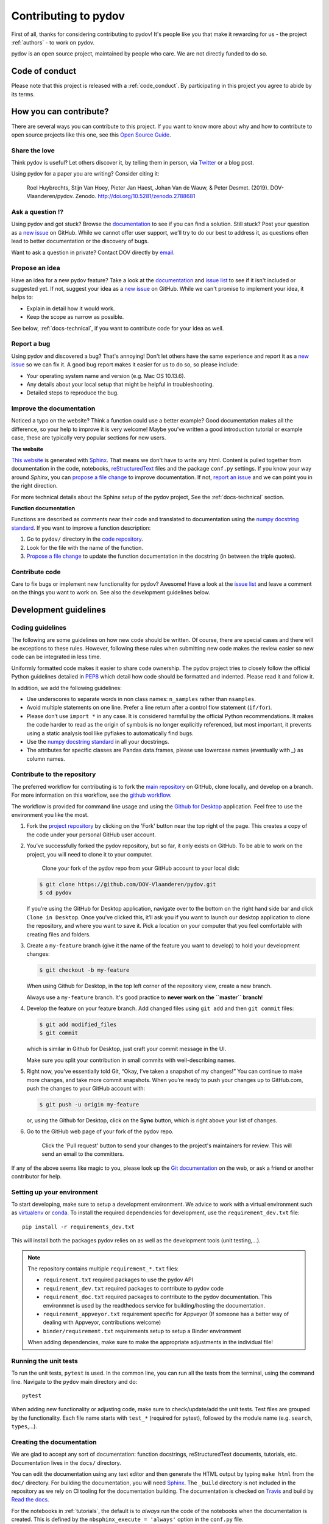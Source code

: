 
Contributing to pydov
=====================

First of all, thanks for considering contributing to pydov! It's people like you that make it
rewarding for us - the project :ref:`authors` - to work on pydov.

.. _maintainers: .

pydov is an open source project, maintained by people who care. We are not directly funded to do so.


Code of conduct
---------------

Please note that this project is released with a :ref:`code_conduct`.
By participating in this project you agree to abide by its terms.

How you can contribute?
-----------------------

There are several ways you can contribute to this project. If you want to know
more about why and how to contribute to open source projects like this one,
see this `Open Source Guide`_.

.. _Open Source Guide: https://opensource.guide/how-to-contribute/

Share the love
^^^^^^^^^^^^^^

Think pydov is useful? Let others discover it, by telling them in person, via Twitter_ or a blog post.

.. _Twitter: https://twitter.com/DOVdovVO

Using pydov for a paper you are writing? Consider citing it:

    Roel Huybrechts, Stijn Van Hoey, Pieter Jan Haest, Johan Van de Wauw, & Peter Desmet. (2019). DOV-Vlaanderen/pydov. Zenodo. http://doi.org/10.5281/zenodo.2788681

Ask a question ⁉️
^^^^^^^^^^^^^^^^^

Using pydov and got stuck? Browse the documentation_ to see if you
can find a solution. Still stuck? Post your question as a `new issue`_ on GitHub.
While we cannot offer user support, we'll try to do our best to address it,
as questions often lead to better documentation or the discovery of bugs.

Want to ask a question in private? Contact DOV directly by `email`_.

.. _documentation: https://pydov.readthedocs.io/en/latest/index.html
.. _new issue: https://github.com/DOV-Vlaanderen/pydov/issues/new
.. _email: dov@vlaanderen.be

Propose an idea
^^^^^^^^^^^^^^^^

Have an idea for a new pydov feature? Take a look at the documentation_ and
`issue list`_ to see if it isn't included or suggested yet. If not, suggest
your idea as a `new issue`_ on GitHub. While we can't promise to implement
your idea, it helps to:

.. _documentation: https://pydov.readthedocs.io/en/latest/index.html
.. _issue list: https://github.com/DOV-Vlaanderen/pydov/issues
.. _new issue: https://github.com/DOV-Vlaanderen/pydov/issues/new

* Explain in detail how it would work.
* Keep the scope as narrow as possible.

See below, :ref:`docs-technical`,  if you want to contribute code for your idea as well.

Report a bug
^^^^^^^^^^^^

Using pydov and discovered a bug? That's annoying! Don't let others have the
same experience and report it as a `new issue`_ so we can fix it. A good bug
report makes it easier for us to do so, so please include:

.. _new issue: https://github.com/DOV-Vlaanderen/pydov/issues/new

* Your operating system name and version (e.g. Mac OS 10.13.6).
* Any details about your local setup that might be helpful in troubleshooting.
* Detailed steps to reproduce the bug.

Improve the documentation
^^^^^^^^^^^^^^^^^^^^^^^^^^

Noticed a typo on the website? Think a function could use a better example?
Good documentation makes all the difference, so your help to improve it is very welcome! Maybe you've written a good
introduction tutorial or example case, these are typically very popular sections for new users.

**The website**

`This website`_ is generated with Sphinx_. That means we don't have to
write any html. Content is pulled together from documentation in the code,
notebooks, reStructuredText_ files and the package ``conf.py`` settings. If you
know your way around *Sphinx*, you can `propose a file change`_ to improve
documentation. If not, `report an issue`_ and we can point you in the right direction.

.. _This website: https://pydov.readthedocs.io/en/latest/index.html
.. _Sphinx: http://www.sphinx-doc.org/en/master/
.. _reStructuredText: http://docutils.sourceforge.net/rst.html
.. _propose a file change: https://help.github.com/articles/editing-files-in-another-user-s-repository/
.. _report an issue: https://github.com/DOV-Vlaanderen/pydov/issues/new

For more technical details about the Sphinx setup of the pydov project, See the :ref:`docs-technical` section.

**Function documentation**

Functions are described as comments near their code and translated to
documentation using the  `numpy docstring standard`_. If you want to improve a
function description:

.. _numpy docstring standard: https://numpydoc.readthedocs.io/en/latest/format.html

1. Go to ``pydov/`` directory in the `code repository`_.
2. Look for the file with the name of the function.
3. `Propose a file change`_ to update the function documentation in the docstring (in between the triple quotes).

.. _code repository: https://github.com/DOV-Vlaanderen/pydov
.. _Propose a file change: https://help.github.com/articles/editing-files-in-another-user-s-repository/


Contribute code
^^^^^^^^^^^^^^^

Care to fix bugs or implement new functionality for pydov? Awesome! Have a
look at the `issue list`_ and leave a comment on the things you want
to work on. See also the development guidelines below.

.. _dev-guidelines:

Development guidelines
-----------------------

Coding guidelines
^^^^^^^^^^^^^^^^^^

The following are some guidelines on how new code should be written. Of course,
there are special cases and there will be exceptions to these rules. However,
following these rules when submitting new code makes the review easier so new
code can be integrated in less time.

Uniformly formatted code makes it easier to share code ownership. The
pydov project tries to closely follow the official Python guidelines
detailed in `PEP8 <https://www.python.org/dev/peps/pep-0008/>`_ which detail
how code should be formatted and indented. Please read it and follow it.

In addition, we add the following guidelines:

* Use underscores to separate words in non class names: ``n_samples`` rather than ``nsamples``.
* Avoid multiple statements on one line. Prefer a line return after a control flow statement (\ ``if/for``\ ).
* Please don’t use ``import *`` in any case. It is considered harmful by the official Python recommendations. It makes the code harder to read as the origin of symbols is no longer explicitly referenced, but most important, it prevents using a static analysis tool like pyflakes to automatically find bugs.
* Use the `numpy docstring standard`_ in all your docstrings.
* The attributes for specific classes are Pandas data.frames, please use lowercase names (eventually with `_`) as column names.


Contribute to the repository
^^^^^^^^^^^^^^^^^^^^^^^^^^^^

The preferred workflow for contributing is to fork the `main repository <https://github.com/DOV-Vlaanderen/pydov>`_ on GitHub, clone locally, and develop on a branch. For more information on this workflow, see the `github workflow <https://guides.github.com/introduction/flow/>`_.

The workflow is provided for command line usage and using the `Github for Desktop <https://desktop.github.com/>`_ application. Feel free to use the environment you like the most.


#.
   Fork the `project repository <https://github.com/DOV-Vlaanderen/pydov>`_ by clicking on the 'Fork' button near the top right of the page. This creates a copy of the code under your personal GitHub user account.


   .. image:: https://github-images.s3.amazonaws.com/help/bootcamp/Bootcamp-Fork.png
      :target: https://github-images.s3.amazonaws.com/help/bootcamp/Bootcamp-Fork.png
      :alt: forkrepo
      :height: 200px


#.
   You’ve successfully forked the pydov repository, but so far, it only exists on GitHub. To be able to work on the project, you will need to clone it to your computer.

    Clone your fork of the pydov repo from your GitHub account to your local disk:

   .. code-block:: bash

       $ git clone https://github.com/DOV-Vlaanderen/pydov.git
       $ cd pydov

   If you’re using the GitHub for Desktop application, navigate over to the bottom on the right hand side bar and click ``Clone in Desktop``. Once you've clicked this, it’ll ask you if you want to launch our desktop application to clone the repository, and where you want to save it. Pick a location on your computer that you feel comfortable with creating files and folders.


   .. image:: https://guides.github.com/activities/forking/clone-in-desktop.png
      :target: https://guides.github.com/activities/forking/clone-in-desktop.png
      :alt: clonerepo
      :height: 200px


#.
   Create a ``my-feature`` branch (give it the name of the feature you want to develop) to hold your development changes:

   .. code-block:: bash

       $ git checkout -b my-feature

   When using Github for Desktop, in the top left corner of the repository view, create a new branch.


   .. image:: https://desktop.github.com/images/screens/windows/branch.png
      :target: https://desktop.github.com/images/screens/windows/branch.png
      :alt:
      :height: 200px

   Always use a ``my-feature`` branch. It's good practice to **never work on the ``master`` branch**\ !

#.
   Develop the feature on your feature branch. Add changed files using ``git add`` and then ``git commit`` files:

   .. code-block:: bash

       $ git add modified_files
       $ git commit

   which is similar in Github for Desktop, just craft your commit message in the UI.


   .. image:: https://desktop.github.com/images/screens/windows/craft.png
      :target: https://desktop.github.com/images/screens/windows/craft.png
      :alt:
      :height: 200px


   Make sure you split your contribution in small commits with well-describing names.

#.
   Right now, you’ve essentially told Git, “Okay, I’ve taken a snapshot of my changes!” You can continue to make more changes, and take more commit snapshots. When you’re ready to push your changes up to GitHub.com, push the changes to your GitHub account with:

   .. code-block:: bash

       $ git push -u origin my-feature

   or, using the Github for Desktop, click on the **Sync** button, which is right above your list of changes.

#.
   Go to the GitHub web page of your fork of the pydov repo.

    Click the 'Pull request' button to send your changes to the project's maintainers for review. This will send an email to the committers.


   .. image:: https://github-images.s3.amazonaws.com/help/pull_requests/recently_pushed_branch.png
      :target: https://github-images.s3.amazonaws.com/help/pull_requests/recently_pushed_branch.png
      :alt: pullrequestrepo
      :height: 200px


If any of the above seems like magic to you, please look up the `Git documentation <https://git-scm.com/documentation>`_ on the web, or ask a friend or another contributor for help.


Setting up your environment
^^^^^^^^^^^^^^^^^^^^^^^^^^^^

To start developing, make sure to setup a development environment. We advice to work with a virtual
environment such as `virtualenv <https://virtualenv.pypa.io/en/latest/>`_ or
`conda <https://docs.conda.io/en/latest/miniconda.html>`_. To install the required dependencies
for development, use the ``requirement_dev.txt`` file:

::

   pip install -r requirements_dev.txt

This will install both the packages pydov relies on as well as the development tools (unit testing,...).


.. note::
   The repository contains multiple ``requirement_*.txt`` files:

   * ``requirement.txt`` required packages to use the pydov API
   * ``requirement_dev.txt`` required packages to contribute to pydov code
   * ``requirement_doc.txt`` required packages to contribute to the pydov documentation. This environmnet is used by the readthedocs service for building/hosting the documentation.
   * ``requirement_appveyor.txt`` requirement specific for Appveyor (If someone has a better way of dealing with Appveyor, contributions welcome)
   * ``binder/requirement.txt`` requirements setup to setup a Binder environment

   When adding dependencies, make sure to make the appropriate adjustments in the individual file!

Running the unit tests
^^^^^^^^^^^^^^^^^^^^^^^

To run the unit tests, ``pytest`` is used. In the common line, you can run all the tests from the terminal,
using the command line. Navigate to the ``pydov`` main directory and do:

::

   pytest

When adding new functionality or adjusting code, make sure to check/update/add the unit tests. Test files
are grouped by the functionality. Each file name starts with ``test_*`` (required for pytest), followed
by the module name (e.g. ``search``, ``types``,...).


.. _docs-technical:

Creating the documentation
^^^^^^^^^^^^^^^^^^^^^^^^^^

We are glad to accept any sort of documentation: function docstrings, reStructuredText
documents, tutorials, etc. Documentation lives in the ``docs/`` directory.

You can edit the documentation using any text editor and then generate the HTML
output by typing ``make html`` from the ``doc/`` directory. For building the
documentation, you will need `Sphinx`_. The ``_build``
directory is not included in the repository as we rely on CI tooling for the
documentation building. The documentation is checked on Travis_ and build
by `Read the docs`_.

.. _Travis: https://travis-ci.org/DOV-Vlaanderen/pydov
.. _Read the docs: https://readthedocs.org/

For the notebooks in :ref:`tutorials`, the default is to *always* run the code of the notebooks
when the documentation is created. This is defined by the ``nbsphinx_execute = 'always'`` option
in the ``conf.py`` file.

However, when appropriate, this behavior can be undone on the individual level of the
notebook as explained in the `nbsphinx documentation`_.

.. _nbsphinx documentation: https://nbsphinx.readthedocs.io/en/0.3.4/never-execute.html

In short, to make sure a notebook is not rerun, but the content used as such, add the following
to the notebook(!) metadata:

::

  "nbsphinx": {
   "execute": "never"
  }


Release new version
^^^^^^^^^^^^^^^^^^^

In order to create a new release, the following steps need to be done ( on ``master`` branch):

1. Update the :ref:`history` file with the changes compared to the previous version. You could take into account the following sections: ``New features``, ``Minor improvements``, ``Major improvements``, ``Documentation fixes``. Commit the edits (``git commit``).

2. Adjust the version of the code. The repo uses the `bumpversion` package to keep track
of the package version. use the following commands to switch the version:

    - ``bumpversion patch`` to increase version from 1.0.0 to 1.0.1.
    - ``bumpversion minor`` to increase version from 1.0.0 to 1.1.0.
    - ``bumpversion major`` to increase version from 1.0.0 to 2.0.0.

3. Push the code to GitHub, `git push origin master`
4. Push the tags to GitHub, ``git push --tags`` to create the release in Github
5. `Travis.ci`_ is used to push the distribution archives to pypi_. Make sure to have a look at the pypi_ pydov page to verify this. If not, check the `packaging instructions`_ to do it manually, it basically boils down to ``python3 setup.py sdist bdist_wheel`` and ``twine upload dist/*``.

The new release can be installed using ``pip``, ``pip install --upgrade pydov``.

.. _Travis.ci: https://travis-ci.org/DOV-Vlaanderen/pydov
.. _pypi: https://pypi.org/project/pydov/
.. _packaging instructions: https://packaging.python.org/tutorials/packaging-projects/
